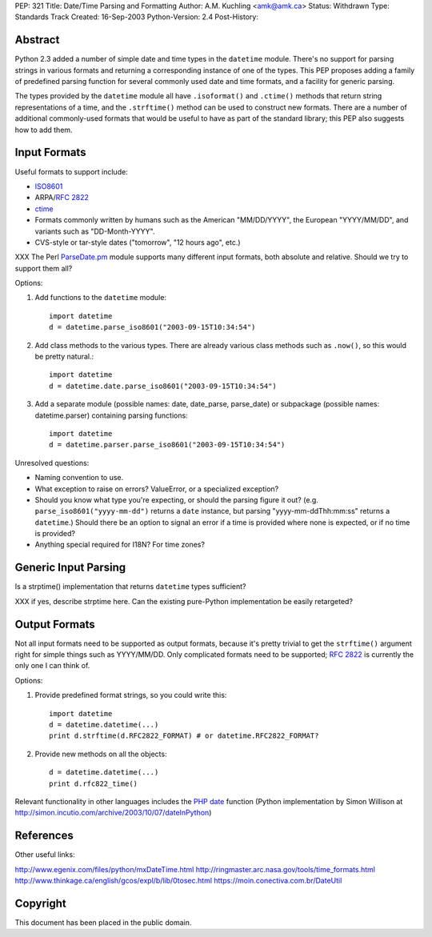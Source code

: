 PEP: 321
Title: Date/Time Parsing and Formatting
Author: A.M. Kuchling <amk@amk.ca>
Status: Withdrawn
Type: Standards Track
Created: 16-Sep-2003
Python-Version: 2.4
Post-History:


Abstract
========

Python 2.3 added a number of simple date and time types in the
``datetime`` module.  There's no support for parsing strings in various
formats and returning a corresponding instance of one of the types.
This PEP proposes adding a family of predefined parsing function for
several commonly used date and time formats, and a facility for generic
parsing.

The types provided by the ``datetime`` module all have
``.isoformat()`` and ``.ctime()`` methods that return string
representations of a time, and the ``.strftime()`` method can be used
to construct new formats.  There are a number of additional
commonly-used formats that would be useful to have as part of the
standard library; this PEP also suggests how to add them.


Input Formats
=======================

Useful formats to support include:

* `ISO8601`_
* ARPA/:rfc:`2822`
* `ctime`_
* Formats commonly written by humans such as the American
  "MM/DD/YYYY", the European "YYYY/MM/DD", and variants such as
  "DD-Month-YYYY".
* CVS-style or tar-style dates ("tomorrow", "12 hours ago", etc.)

XXX The Perl `ParseDate.pm`_ module supports many different input formats,
both absolute and relative.  Should we try to support them all?

Options:

1) Add functions to the ``datetime`` module::

        import datetime
        d = datetime.parse_iso8601("2003-09-15T10:34:54")

2) Add class methods to the various types.  There are already various
   class methods such as ``.now()``, so this would be pretty natural.::

        import datetime
        d = datetime.date.parse_iso8601("2003-09-15T10:34:54")

3) Add a separate module (possible names: date, date_parse, parse_date)
   or subpackage (possible names: datetime.parser) containing parsing
   functions::

        import datetime
        d = datetime.parser.parse_iso8601("2003-09-15T10:34:54")


Unresolved questions:

* Naming convention to use.
* What exception to raise on errors?  ValueError, or a specialized exception?
* Should you know what type you're expecting, or should the parsing figure
  it out?  (e.g. ``parse_iso8601("yyyy-mm-dd")`` returns a ``date`` instance,
  but parsing "yyyy-mm-ddThh:mm:ss" returns a ``datetime``.)  Should
  there be an option to signal an error if a time is provided where
  none is expected, or if no time is provided?
* Anything special required for I18N?  For time zones?


Generic Input Parsing
=======================

Is a strptime() implementation that returns ``datetime`` types sufficient?

XXX if yes, describe strptime here.  Can the existing pure-Python
implementation be easily retargeted?


Output Formats
=======================

Not all input formats need to be supported as output formats, because it's
pretty trivial to get the ``strftime()`` argument right for simple things
such as YYYY/MM/DD.   Only complicated formats need to be supported; :rfc:`2822`
is currently the only one I can think of.

Options:

1) Provide predefined format strings, so you could write this::

        import datetime
        d = datetime.datetime(...)
        print d.strftime(d.RFC2822_FORMAT) # or datetime.RFC2822_FORMAT?

2) Provide new methods on all the objects::

        d = datetime.datetime(...)
        print d.rfc822_time()


Relevant functionality in other languages includes the `PHP date`_
function (Python implementation by Simon Willison at
http://simon.incutio.com/archive/2003/10/07/dateInPython)


References
==========

.. _ISO8601: http://www.cl.cam.ac.uk/~mgk25/iso-time.html

.. _ParseDate.pm: http://search.cpan.org/author/MUIR/Time-modules-2003.0211/lib/Time/ParseDate.pm

.. _ctime: http://www.opengroup.org/onlinepubs/007908799/xsh/asctime.html

.. _PHP date: http://www.php.net/date

Other useful links:

http://www.egenix.com/files/python/mxDateTime.html
http://ringmaster.arc.nasa.gov/tools/time_formats.html
http://www.thinkage.ca/english/gcos/expl/b/lib/0tosec.html
https://moin.conectiva.com.br/DateUtil


Copyright
=========

This document has been placed in the public domain.
